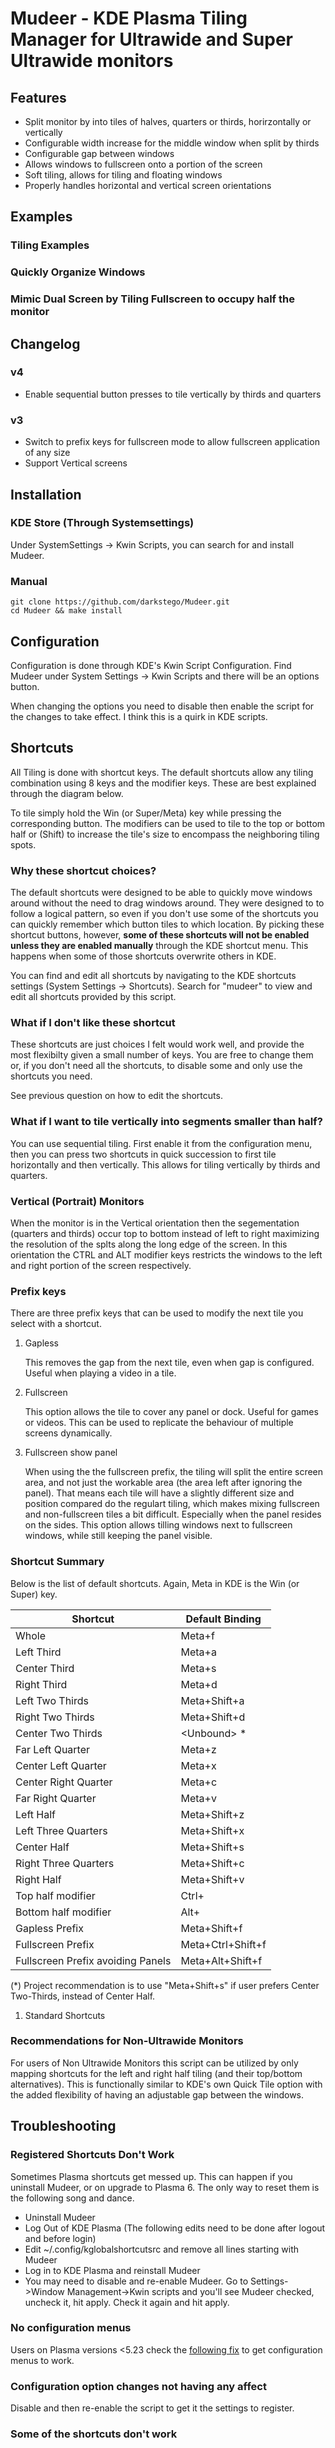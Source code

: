 * Mudeer - KDE Plasma Tiling Manager for Ultrawide and Super Ultrawide monitors

** Features
- Split monitor by into tiles of halves, quarters or thirds, horirzontally or vertically
- Configurable width increase for the middle window when split by thirds
- Configurable gap between windows
- Allows windows to fullscreen onto a portion of the screen
- Soft tiling, allows for tiling and floating windows
- Properly handles horizontal and vertical screen orientations
  
** Examples
*** Tiling Examples
    #+ATTR_HTML: :style margin-left: auto; margin-right: auto;
    [[https://github.com/darkstego/Mudeer/blob/media/mudeer.gif]]
*** Quickly Organize Windows
    #+ATTR_HTML: :style margin-left: auto; margin-right: auto;
    [[https://github.com/darkstego/Mudeer/blob/media/organize.gif]]
*** Mimic Dual Screen by Tiling Fullscreen to occupy half the monitor
    #+ATTR_HTML: :style margin-left: auto; margin-right: auto;
    [[https://github.com/darkstego/Mudeer/blob/media/fs.gif]]

** Changelog
*** v4
- Enable sequential button presses to tile vertically by thirds and quarters

*** v3
- Switch to prefix keys for fullscreen mode to allow fullscreen application of any size
- Support Vertical screens
  
** Installation

*** KDE Store (Through Systemsettings)
Under SystemSettings -> Kwin Scripts, you can search for and install Mudeer.
   
*** Manual
     #+BEGIN_EXAMPLE
    git clone https://github.com/darkstego/Mudeer.git
    cd Mudeer && make install
   #+END_EXAMPLE

** Configuration
   Configuration is done through KDE's Kwin Script Configuration. Find Mudeer under System Settings -> Kwin Scripts and there will be an options button.

   When changing the options you need to disable then enable the script for the changes to take effect. I think this is a quirk in KDE scripts.

** Shortcuts
   All Tiling is done with shortcut keys. The default shortcuts allow
   any tiling combination using 8 keys and the modifier keys. These
   are best explained through the diagram below.
     #+ATTR_HTML: :style margin-left: auto; margin-right: auto;
     [[https://github.com/darkstego/Mudeer/blob/media/Mudeer-shortcuts-simple.png]]


   To tile simply hold the Win (or Super/Meta) key while pressing the
   corresponding button. The modifiers can be used to tile to the top
   or bottom half or (Shift) to increase the tile's size to encompass the
   neighboring tiling spots.

*** Why these shortcut choices?
   The default shortcuts were designed to be able to quickly move
   windows around without the need to drag windows around. They were
   designed to to follow a logical pattern, so even if you don't use
   some of the shortcuts you can quickly remember which button tiles
   to which location.  By picking these shortcut buttons, however,
   *some of these shortcuts will not be enabled unless they are
   enabled manually* through the KDE shortcut menu. This happens when
   some of those shortcuts overwrite others in KDE.

   You can find and edit all shortcuts by navigating to the KDE
   shortcuts settings (System Settings -> Shortcuts). Search for
   "mudeer" to view and edit all shortcuts provided by this script.

*** What if I don't like these shortcut
   These shortcuts are just choices I felt would work well, and
	provide the most flexibilty given a small number of keys. You are
	free to change them or, if you don't need all the shortcuts, to
	disable some and only use the shortcuts you need.

   See previous question on how to edit the shortcuts.

*** What if I want to tile vertically into segments smaller than half?
   You can use sequential tiling. First enable it from the
   configuration menu, then you can press two shortcuts in quick
   succession to first tile horizontally and then vertically. This
   allows for tiling vertically by thirds and quarters.

*** Vertical (Portrait) Monitors
When the monitor is in the Vertical orientation then the segementation
(quarters and thirds) occur top to bottom instead of left to right
maximizing the resolution of the splts along the long edge of the
screen. In this orientation the CTRL and ALT modifier keys restricts
the windows to the left and right portion of the screen respectively.


*** Prefix keys
There are three prefix keys that can be used to modify the next tile
you select with a shortcut.

**** Gapless
This removes the gap from the next tile, even when gap is
configured. Useful when playing a video in a tile.

**** Fullscreen
This option allows the tile to cover any panel or dock. Useful for
games or videos. This can be used to replicate the behaviour of multiple screens dynamically.

**** Fullscreen show panel
When using the the fullscreen prefix, the tiling will split the entire
screen area, and not just the workable area (the area left after
ignoring the panel). That means each tile will have a slightly
different size and position compared do the regulart tiling, which
makes mixing fullscreen and non-fullscreen tiles a bit
difficult. Especially when the panel resides on the sides. This option
allows tilling windows next to fullscreen windows, while still keeping the panel visible.

*** Shortcut Summary 
Below is the list of default shortcuts. Again, Meta in KDE is the Win (or Super) key.

| Shortcut                          | Default Binding   |
|-----------------------------------+-------------------|
| Whole                             | Meta+f            |
| Left Third                        | Meta+a            |
| Center Third                      | Meta+s            |
| Right Third                       | Meta+d            |
| Left Two Thirds                   | Meta+Shift+a      |
| Right Two Thirds                  | Meta+Shift+d      |
| Center Two Thirds                 | <Unbound> *       |
| Far Left Quarter                  | Meta+z            |
| Center Left Quarter               | Meta+x            |
| Center Right Quarter              | Meta+c            |
| Far Right Quarter                 | Meta+v            |
| Left Half                         | Meta+Shift+z      |
| Left Three Quarters               | Meta+Shift+x      |
| Center Half                       | Meta+Shift+s      |
| Right Three Quarters              | Meta+Shift+c      |
| Right Half                        | Meta+Shift+v      |
| Top half modifier                 | Ctrl+             |
| Bottom half modifier              | Alt+              |
|-----------------------------------+-------------------|
| Gapless Prefix                    | Meta+Shift+f      |
| Fullscreen Prefix                 | Meta+Ctrl+Shift+f |
| Fullscreen Prefix avoiding Panels | Meta+Alt+Shift+f  |

(*) Project recommendation is to use "Meta+Shift+s" if user prefers Center Two-Thirds, instead of Center Half.

**** Standard Shortcuts
     #+ATTR_HTML: :style margin-left: auto; margin-right: auto;
     [[https://github.com/darkstego/Mudeer/blob/media/Mudeer-shortcuts.png]]     
 


*** Recommendations for Non-Ultrawide Monitors
    For users of Non Ultrawide Monitors this script can be utilized by only mapping shortcuts for the left and right half tiling (and their top/bottom alternatives). This is functionally similar to KDE's own Quick Tile option with the added flexibility of having an adjustable gap between the windows.
      
** Troubleshooting

*** Registered Shortcuts Don't Work
  Sometimes Plasma shortcuts get messed up. This can happen if you uninstall Mudeer, or on upgrade to Plasma 6. The only way to reset them is the following song and dance.
- Uninstall Mudeer
- Log Out of KDE Plasma (The following edits need to be done after logout and before login)
- Edit ~/.config/kglobalshortcutsrc and remove all lines starting with Mudeer
- Log in to KDE Plasma and reinstall Mudeer
- You may need to disable and re-enable Mudeer. Go to Settings->Window Management->Kwin scripts and you'll see Mudeer checked, uncheck it, hit apply. Check it again and hit apply.

*** No configuration menus
  Users on Plasma versions <5.23 check the [[https://bugs.kde.org/show_bug.cgi?id=444378#c10][following fix]] to get configuration menus to work.

*** Configuration option changes not having any affect
Disable and then re-enable the script to get it the settings to register.

*** Some of the shortcuts don't work
There might be a collision with existing KDE shortcuts. Try to search
for the buttons in the shorcut menu in systemsettings to find the collision.
  
  
** Feedback
  I would really like to know what people like and dislike about this project. Please provide feedback [[https://github.com/darkstego/Mudeer/discussions/11][here]].
  
